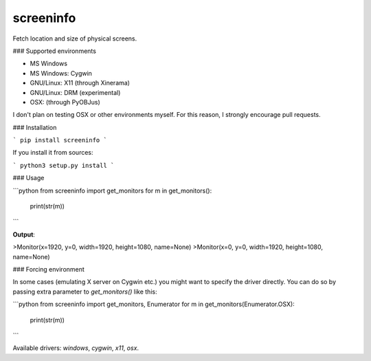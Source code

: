 screeninfo
----------

Fetch location and size of physical screens.

### Supported environments

- MS Windows
- MS Windows: Cygwin
- GNU/Linux: X11 (through Xinerama)
- GNU/Linux: DRM (experimental)
- OSX: (through PyOBJus)

I don't plan on testing OSX or other environments myself. For this reason,
I strongly encourage pull requests.

### Installation

```
pip install screeninfo
```

If you install it from sources:

```
python3 setup.py install
```

### Usage

```python
from screeninfo import get_monitors
for m in get_monitors():
    print(str(m))
```

**Output**:

>Monitor(x=1920, y=0, width=1920, height=1080, name=None)  
>Monitor(x=0, y=0, width=1920, height=1080, name=None)

### Forcing environment

In some cases (emulating X server on Cygwin etc.) you might want to specify the
driver directly. You can do so by passing extra parameter to `get_monitors()`
like this:

```python
from screeninfo import get_monitors, Enumerator
for m in get_monitors(Enumerator.OSX):
    print(str(m))
```

Available drivers: `windows`, `cygwin`, `x11`, `osx`.


